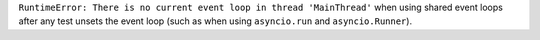 ``RuntimeError: There is no current event loop in thread 'MainThread'`` when using shared event loops after any test unsets the event loop (such as when using ``asyncio.run`` and ``asyncio.Runner``).

